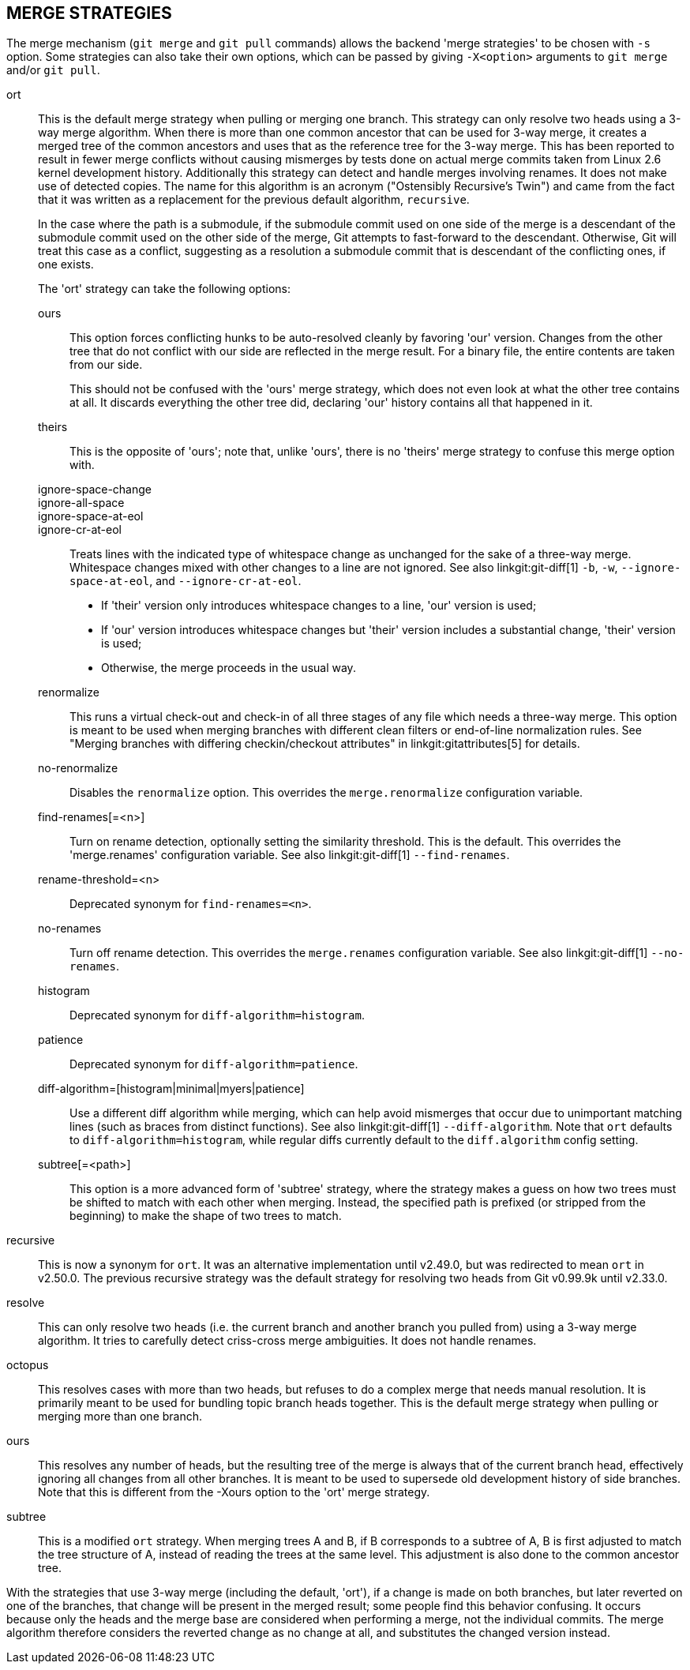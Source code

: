 MERGE STRATEGIES
----------------

The merge mechanism (`git merge` and `git pull` commands) allows the
backend 'merge strategies' to be chosen with `-s` option.  Some strategies
can also take their own options, which can be passed by giving `-X<option>`
arguments to `git merge` and/or `git pull`.

ort::
	This is the default merge strategy when pulling or merging one
	branch.  This strategy can only resolve two heads using a
	3-way merge algorithm.  When there is more than one common
	ancestor that can be used for 3-way merge, it creates a merged
	tree of the common ancestors and uses that as the reference
	tree for the 3-way merge.  This has been reported to result in
	fewer merge conflicts without causing mismerges by tests done
	on actual merge commits taken from Linux 2.6 kernel
	development history.  Additionally this strategy can detect
	and handle merges involving renames.  It does not make use of
	detected copies.  The name for this algorithm is an acronym
	("Ostensibly Recursive's Twin") and came from the fact that it
	was written as a replacement for the previous default
	algorithm, `recursive`.
+
In the case where the path is a submodule, if the submodule commit used on
one side of the merge is a descendant of the submodule commit used on the
other side of the merge, Git attempts to fast-forward to the
descendant. Otherwise, Git will treat this case as a conflict, suggesting
as a resolution a submodule commit that is descendant of the conflicting
ones, if one exists.
+
The 'ort' strategy can take the following options:

ours;;
	This option forces conflicting hunks to be auto-resolved cleanly by
	favoring 'our' version.  Changes from the other tree that do not
	conflict with our side are reflected in the merge result.
	For a binary file, the entire contents are taken from our side.
+
This should not be confused with the 'ours' merge strategy, which does not
even look at what the other tree contains at all.  It discards everything
the other tree did, declaring 'our' history contains all that happened in it.

theirs;;
	This is the opposite of 'ours'; note that, unlike 'ours', there is
	no 'theirs' merge strategy to confuse this merge option with.

ignore-space-change;;
ignore-all-space;;
ignore-space-at-eol;;
ignore-cr-at-eol;;
	Treats lines with the indicated type of whitespace change as
	unchanged for the sake of a three-way merge.  Whitespace
	changes mixed with other changes to a line are not ignored.
	See also linkgit:git-diff[1] `-b`, `-w`,
	`--ignore-space-at-eol`, and `--ignore-cr-at-eol`.
+
* If 'their' version only introduces whitespace changes to a line,
  'our' version is used;
* If 'our' version introduces whitespace changes but 'their'
  version includes a substantial change, 'their' version is used;
* Otherwise, the merge proceeds in the usual way.

renormalize;;
	This runs a virtual check-out and check-in of all three stages
	of any file which needs a three-way merge.  This option is
	meant to be used when merging branches with different clean
	filters or end-of-line normalization rules.  See "Merging
	branches with differing checkin/checkout attributes" in
	linkgit:gitattributes[5] for details.

no-renormalize;;
	Disables the `renormalize` option.  This overrides the
	`merge.renormalize` configuration variable.

find-renames[=<n>];;
	Turn on rename detection, optionally setting the similarity
	threshold.  This is the default. This overrides the
	'merge.renames' configuration variable.
	See also linkgit:git-diff[1] `--find-renames`.

rename-threshold=<n>;;
	Deprecated synonym for `find-renames=<n>`.

no-renames;;
	Turn off rename detection. This overrides the `merge.renames`
	configuration variable.
	See also linkgit:git-diff[1] `--no-renames`.

histogram;;
	Deprecated synonym for `diff-algorithm=histogram`.

patience;;
	Deprecated synonym for `diff-algorithm=patience`.

diff-algorithm=[histogram|minimal|myers|patience];;
	Use a different diff algorithm while merging, which can help
	avoid mismerges that occur due to unimportant matching lines
	(such as braces from distinct functions).  See also
	linkgit:git-diff[1] `--diff-algorithm`.  Note that `ort`
	defaults to `diff-algorithm=histogram`, while regular diffs
	currently default to the `diff.algorithm` config setting.

subtree[=<path>];;
	This option is a more advanced form of 'subtree' strategy, where
	the strategy makes a guess on how two trees must be shifted to
	match with each other when merging.  Instead, the specified path
	is prefixed (or stripped from the beginning) to make the shape of
	two trees to match.

recursive::
	This is now a synonym for `ort`.  It was an alternative
	implementation until v2.49.0, but was redirected to mean `ort`
	in v2.50.0.  The previous recursive strategy was the default
	strategy for resolving two heads from Git v0.99.9k until
	v2.33.0.

resolve::
	This can only resolve two heads (i.e. the current branch
	and another branch you pulled from) using a 3-way merge
	algorithm.  It tries to carefully detect criss-cross
	merge ambiguities.  It does not handle renames.

octopus::
	This resolves cases with more than two heads, but refuses to do
	a complex merge that needs manual resolution.  It is
	primarily meant to be used for bundling topic branch
	heads together.  This is the default merge strategy when
	pulling or merging more than one branch.

ours::
	This resolves any number of heads, but the resulting tree of the
	merge is always that of the current branch head, effectively
	ignoring all changes from all other branches.  It is meant to
	be used to supersede old development history of side
	branches.  Note that this is different from the -Xours option to
	the 'ort' merge strategy.

subtree::
	This is a modified `ort` strategy. When merging trees A and
	B, if B corresponds to a subtree of A, B is first adjusted to
	match the tree structure of A, instead of reading the trees at
	the same level. This adjustment is also done to the common
	ancestor tree.

With the strategies that use 3-way merge (including the default, 'ort'),
if a change is made on both branches, but later reverted on one of the
branches, that change will be present in the merged result; some people find
this behavior confusing.  It occurs because only the heads and the merge base
are considered when performing a merge, not the individual commits.  The merge
algorithm therefore considers the reverted change as no change at all, and
substitutes the changed version instead.
